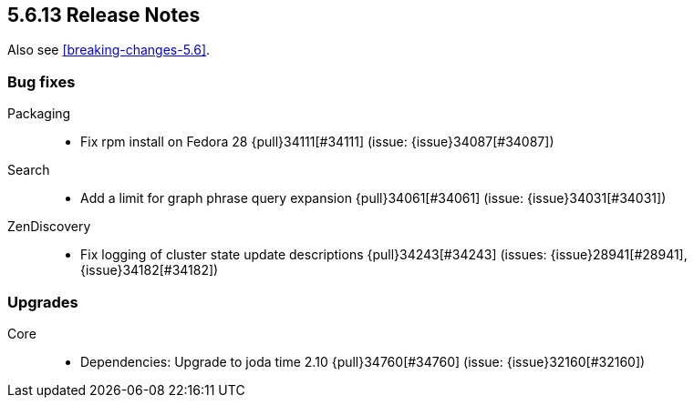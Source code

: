 [[release-notes-5.6.13]]
== 5.6.13 Release Notes

Also see <<breaking-changes-5.6>>.

[[bug-5.6.13]]
[float]
=== Bug fixes

Packaging::
* Fix rpm install on Fedora 28 {pull}34111[#34111] (issue: {issue}34087[#34087])

Search::
* Add a limit for graph phrase query expansion {pull}34061[#34061] (issue: {issue}34031[#34031])

ZenDiscovery::
* Fix logging of cluster state update descriptions {pull}34243[#34243] (issues: {issue}28941[#28941], {issue}34182[#34182])



[[upgrade-5.6.13]]
[float]
=== Upgrades

Core::
* Dependencies: Upgrade to joda time 2.10 {pull}34760[#34760] (issue: {issue}32160[#32160])
